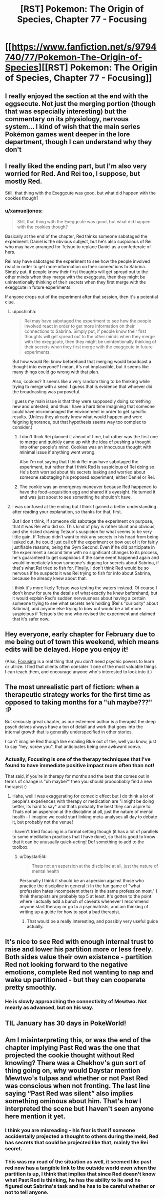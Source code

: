 #+TITLE: [RST] Pokemon: The Origin of Species, Chapter 77 - Focusing

* [[https://www.fanfiction.net/s/9794740/77/Pokemon-The-Origin-of-Species][[RST] Pokemon: The Origin of Species, Chapter 77 - Focusing]]
:PROPERTIES:
:Author: DaystarEld
:Score: 109
:DateUnix: 1580468131.0
:DateShort: 2020-Jan-31
:END:

** I really enjoyed the section at the end with the eggsecute. Not just the merging portion (though that was especially interesting) but the commentary on its physiology, nervous system... I kind of wish that the main series Pokémon games went deeper in the lore department, though I can understand why they don't
:PROPERTIES:
:Author: TheJungleDragon
:Score: 31
:DateUnix: 1580482325.0
:DateShort: 2020-Jan-31
:END:


** I really liked the ending part, but I'm also very worried for Red. And Rei too, I suppose, but mostly Red.

Still, that thing with the Exeggcute was good, but what did happen with the cookies though?
:PROPERTIES:
:Author: partner555
:Score: 21
:DateUnix: 1580490636.0
:DateShort: 2020-Jan-31
:END:

*** u/xamueljones:
#+begin_quote
  Still, that thing with the Exeggcute was good, but what did happen with the cookies though?
#+end_quote

Basically at the end of the chapter, Red thinks someone sabotaged the experiment. Daniel is the obvious subject, but he's also suspicious of Rei who may have arranged for Tetsuo to replace Daniel as a confederate of hers.

Rei may have sabotaged the experiment to see how the people involved react in order to get more information on their connections to Sabrina. Simply put, if people know their first thoughts will get spread out to the other minds when they merge with the exeggcute, then they might be unintentionally thinking of their secrets when they first merge with the exeggcute in future experiments.

If anyone drops out of the experiment after that session, then it's a potential clue.
:PROPERTIES:
:Author: xamueljones
:Score: 21
:DateUnix: 1580507003.0
:DateShort: 2020-Feb-01
:END:

**** u/pochinha:
#+begin_quote
  Rei may have sabotaged the experiment to see how the people involved react in order to get more information on their connections to Sabrina. Simply put, if people know their first thoughts will get spread out to the other minds when they merge with the exeggcute, then they might be unintentionally thinking of their secrets when they first merge with the exeggcute in future experiments.
#+end_quote

But how would Rei know beforehand that merging would broadcast a thought into everyone? I mean, it's not implausible, but it seems like many things could go wrong with that plan.

Also, cookies? It seems like a very random thing to be thinking while trying to merge with a seed. I guess that is evidence that whoever did the broadcasting was purposeful.

I guess my main issue is that they were supposedly doing something new and untested, and thus I have a hard time imagining that someone could have micromanaged the environment in order to get specific results. (Unless they already knew what would happen and were feigning ignorance, but that hypothesis seems way too complex to consider.)
:PROPERTIES:
:Author: pochinha
:Score: 12
:DateUnix: 1580519691.0
:DateShort: 2020-Feb-01
:END:

***** I don't think Rei planned it ahead of time, but rather was the first one to merge and quickly came up with the idea of pushing a thought into other people's mind. Cookies was an innocuous thought with minimal issue if anything went wrong.

Also I'm not saying that I think Rei may have sabotaged the experiment, but rather that I think Red is suspicious of Rei doing so. He's both worried about his secrets leaking and worried about someone sabotaging his proposed experiment, either Daniel or Rei.
:PROPERTIES:
:Author: xamueljones
:Score: 9
:DateUnix: 1580521194.0
:DateShort: 2020-Feb-01
:END:


***** The cookie was an emergency maneuver because Red happened to have the food-acquisition egg and shared it's eyesight. He turned it and was just about to see something he shouldn't have.
:PROPERTIES:
:Author: DavidGretzschel
:Score: 2
:DateUnix: 1580786634.0
:DateShort: 2020-Feb-04
:END:


**** I was confused at the ending but I think I gained a better understanding after reading your explanation, so thanks for that, first.

But I don't think, if someone did sabotage the experiment on purpose, that it was Rei who did so. This kind of ploy is rather blunt and obvious, and she risked drawing Tetsuo's suspicion for what seems to be very little gain. If Tetsuo didn't want to risk any secrets in his head from being leaked out, he could just call off the experiment or bow out of it for fairly justifiable reasons, being the Gym Second. Even if he did participate in the experiment a second time with no significant changes to its process, he's guaranteed to get suspicious if the same event happened again and would immediately know someone's digging for secrets about Sabrina, if that's what Rei tried to fish for. Finally, I don't think Red would be so nervous if he suspects it was Rei trying to fish for info about Sabrina, because he already knew about that.

I think it's more likely Tetsuo was testing the waters instead. Of course I don't know for sure the details of what exactly he knew beforehand, but it would explain Red's sudden nervousness about having a certain someone trying to see what secrets he's holding (Rei's "curiosity" about Sabrina), and anyone else trying to bow out would be a bit more suspicious if Tetsuo's the one who revised the experiment and claimed that it's safer now.
:PROPERTIES:
:Author: AKAAkira
:Score: 4
:DateUnix: 1580548335.0
:DateShort: 2020-Feb-01
:END:


** Hey everyone, early chapter for February due to me being out of town this weekend, which means edits will be delayed. Hope you enjoy it!

(Also, [[https://amzn.to/2RMZ1Wd][Focusing]] is a real thing that you don't need psychic powers to learn or utilize. I find that clients often consider it one of the most valuable things I can teach them, and encourage anyone who's interested to look into it.)
:PROPERTIES:
:Author: DaystarEld
:Score: 19
:DateUnix: 1580468141.0
:DateShort: 2020-Jan-31
:END:


** The most unrealistic part of fiction: when a therapeutic strategy works for the first time as opposed to taking months for a "uh maybe???" :P

But seriously great chapter, as our esteemed author is a therapist the deep psych delves always have a ton of detail and work that goes into the internal growth that is generally underspecified in other stories.

I can't imagine Red though like emailing Blue out of the, well you know, just to say "hey, screw you", that anticipates being one awkward convo.
:PROPERTIES:
:Author: Memes_Of_Production
:Score: 12
:DateUnix: 1580500090.0
:DateShort: 2020-Jan-31
:END:

*** Actually, Focusing is one of the therapy techniques that I've found to have immediate positive impact more often than not!

That said, if you're in therapy for months and the best that comes out in terms of change is "uh maybe?" then you should proooobably find a new therapist :)
:PROPERTIES:
:Author: DaystarEld
:Score: 11
:DateUnix: 1580698141.0
:DateShort: 2020-Feb-03
:END:

**** Haha, well I was exaggerating for comedic effect but I do think a lot of people's experiences with therapy or medication are "i might be doing better, its hard to say" and thats probably the best they can aspire to. Thats not an aspersion at the discipline at all, just the nature of mental health - I imagine we could start linking meta-analyses all day to debate it, but probably not the venue!

I haven't tried focusing in a formal setting though (it has a lot of parallels to some meditation practices that I have done), so that is good to know that it can be unusually quick-acting! Def something to add to the toolbox.
:PROPERTIES:
:Author: Memes_Of_Production
:Score: 2
:DateUnix: 1580708599.0
:DateShort: 2020-Feb-03
:END:

***** u/DaystarEld:
#+begin_quote
  Thats not an aspersion at the discipline at all, just the nature of mental health
#+end_quote

Personally I think it should be an aspersion against those who practice the discipline in general :) In the fun game of "what profession hates incompetent others in the same profession most," I think therapists are probably top 5 at least. It's gotten to the point where I actually add a bunch of caveats whenever I recommend anyone start therapy or go to a psychiatrists, and am thinking of writing up a guide for how to spot a bad therapist.
:PROPERTIES:
:Author: DaystarEld
:Score: 10
:DateUnix: 1580749832.0
:DateShort: 2020-Feb-03
:END:

****** That would be a really interesting, and possibly very useful guide actually.
:PROPERTIES:
:Author: MightBeDragon
:Score: 7
:DateUnix: 1580826152.0
:DateShort: 2020-Feb-04
:END:


** It's nice to see Red with enough internal trust to raise and lower his partition more or less freely. Both sides value their own existence - partition Red not looking forward to the negative emotions, complete Red not wanting to nap and wake up partitioned - but they can cooperate pretty smoothly.
:PROPERTIES:
:Author: thrawnca
:Score: 12
:DateUnix: 1580523390.0
:DateShort: 2020-Feb-01
:END:

*** He is slowly approaching the connectivity of Mewtwo. Not mearly as advanced, but on his way.
:PROPERTIES:
:Author: Radix2309
:Score: 3
:DateUnix: 1580783983.0
:DateShort: 2020-Feb-04
:END:


** TIL January has 30 days in PokeWorld!
:PROPERTIES:
:Author: LazarusRises
:Score: 10
:DateUnix: 1580476764.0
:DateShort: 2020-Jan-31
:END:


** Am I misinterpreting this, or was the end of the chapter implying Past Red was the one that projected the cookie thought without Red knowing? There was a Chekhov's gun sort of thing going on, why would Daystar mention Mewtwo's tulpas and whether or not Past Red was conscious when not fronting. The last line saying “Past Red was silent” also implies something ominous about him. That's how I interpreted the scene but I haven't seen anyone here mention it yet.
:PROPERTIES:
:Author: Gummysaur
:Score: 8
:DateUnix: 1580512221.0
:DateShort: 2020-Feb-01
:END:

*** I think you are misreading - his fear is that if someone accidentally projected a thought to others during the meld, Red has secrets that could be projected like that, mainly the Rei secret.
:PROPERTIES:
:Author: Memes_Of_Production
:Score: 9
:DateUnix: 1580514733.0
:DateShort: 2020-Feb-01
:END:


*** This was my read of the situation as well, it seemed like past red now has a tangible link to the outside world even when the partition is up, I think that implies that since Red doesn't know what Past Red is thinking, he has the ability to lie and he figured out Sabrina's task and he has to be careful whether or not to tell anyone.
:PROPERTIES:
:Author: Skyscraper314
:Score: 1
:DateUnix: 1581005954.0
:DateShort: 2020-Feb-06
:END:


** Not gonna lie, I teared up more than once during the “focusing” part.

Thank you for the great chapter!
:PROPERTIES:
:Author: Leemorry
:Score: 14
:DateUnix: 1580476221.0
:DateShort: 2020-Jan-31
:END:

*** Ditto.
:PROPERTIES:
:Author: NestorDempster
:Score: 7
:DateUnix: 1580483897.0
:DateShort: 2020-Jan-31
:END:

**** heh
:PROPERTIES:
:Author: Roneitis
:Score: 3
:DateUnix: 1580528440.0
:DateShort: 2020-Feb-01
:END:


** I bet it wasn't any of the psychics who wanted cookies, but the eggsecute itself. When it suddenly felt itself having extra bodies it naturally decided to use them in the optimal manner.
:PROPERTIES:
:Author: WalterTFD
:Score: 7
:DateUnix: 1580592714.0
:DateShort: 2020-Feb-02
:END:

*** Great take. "Welcome to the collective, tall eggs. Aquire cookies immediately."
:PROPERTIES:
:Author: gamerpenguin
:Score: 4
:DateUnix: 1587420554.0
:DateShort: 2020-Apr-21
:END:


*** Uh, I like that idea! Maybe Red's seed didn't get a new job because there was no food etc. around, but because the humans should overtake that job...
:PROPERTIES:
:Author: Kemal_Norton
:Score: 3
:DateUnix: 1580746157.0
:DateShort: 2020-Feb-03
:END:


** Focusing is an interesting concept. I've always been pretty good at analyzing my own emotions, but I never thought of trying to analyze the feelings associated with them. I think I'll give it a try next time I can't understand why I feel a certain way, it seems like a novel approach.

As for how this will impact Red, it seems like you are trying to get to an end-game where he has tulpas of his own (I'm guessing one for battling and another for socializing?). Pretty suspicious this came out just after Mewtwo explaining the uses of having multiple mental states. hmmmmm
:PROPERTIES:
:Author: PDNeznor
:Score: 7
:DateUnix: 1580633081.0
:DateShort: 2020-Feb-02
:END:


** Typo thread!
:PROPERTIES:
:Author: DaystarEld
:Score: 3
:DateUnix: 1580468182.0
:DateShort: 2020-Jan-31
:END:

*** [deleted]
:PROPERTIES:
:Score: 5
:DateUnix: 1580473541.0
:DateShort: 2020-Jan-31
:END:

**** Fixed!
:PROPERTIES:
:Author: DaystarEld
:Score: 2
:DateUnix: 1580697990.0
:DateShort: 2020-Feb-03
:END:


*** u/The_Wadapan:
#+begin_quote
  caring enough about AIko
#+end_quote
:PROPERTIES:
:Author: The_Wadapan
:Score: 4
:DateUnix: 1580492382.0
:DateShort: 2020-Jan-31
:END:

**** Fixed, thanks!
:PROPERTIES:
:Author: DaystarEld
:Score: 2
:DateUnix: 1580697980.0
:DateShort: 2020-Feb-03
:END:


*** |I knew it was tamed, but it being in its presence

Don't need the “it” after “but”.

|but a Gym without its Leader can't not grant badges.

It's either “can't” or “cannot”, not “can't not”.

| I come only come to the gym

Don't need the first “come”.

|Instead exeggcute psychically operating as one mind.

“Operating” should be “operate”.
:PROPERTIES:
:Author: partner555
:Score: 4
:DateUnix: 1580490531.0
:DateShort: 2020-Jan-31
:END:

**** Fixed!
:PROPERTIES:
:Author: DaystarEld
:Score: 2
:DateUnix: 1580697985.0
:DateShort: 2020-Feb-03
:END:


*** u/Leemorry:
#+begin_quote
  I knew it was tamed, but /it being in its/ presence
#+end_quote
:PROPERTIES:
:Author: Leemorry
:Score: 2
:DateUnix: 1580476119.0
:DateShort: 2020-Jan-31
:END:

**** Fixed, thanks!
:PROPERTIES:
:Author: DaystarEld
:Score: 2
:DateUnix: 1580697975.0
:DateShort: 2020-Feb-03
:END:


*** nearby, or close by instead of closeby
:PROPERTIES:
:Author: NestorDempster
:Score: 2
:DateUnix: 1580483886.0
:DateShort: 2020-Jan-31
:END:

**** Fixed!
:PROPERTIES:
:Author: DaystarEld
:Score: 2
:DateUnix: 1580697972.0
:DateShort: 2020-Feb-03
:END:


*** dismisses it: he had -> should be a semicolon

But he remembered -> remembers

sand was hot: it was -> semicolon

scared or not: things that -> semicolon

seek its council -> counsel

advice of the others do -> does

subsconscious -> subconscious

But that using that example -> But using that example

the more it fine details -> the more fine details

breathing as to take -> "breathing to take" or "breathing so as to take"

there, though: now that -> semicolon

Sewad -> Seward

table it, and if that's alright -> table it, if that's alright

as soon as he walks in -> walked

range of emotions are discrete integers -> Singular vs plural disagreement.

rather than spectrum -> a spectrum

Alex, Red Verres. -> Missing closing quote.

Sabrina' secrets -> Sabrina's secrets

mergers with this is -> mergers with this are

thoughtful."So -> Missing space.

particular tasks: a lot -> semicolon

that the whole exeggcute. -> Missing word, maybe "that is the whole exeggcute."

impulses of the other seeds feels like it drowns -> Singular vs plural disagreement.

and get lost in -> gets

propogated -> propagated
:PROPERTIES:
:Author: thrawnca
:Score: 2
:DateUnix: 1580520545.0
:DateShort: 2020-Feb-01
:END:

**** All fixed, thanks so much!

#+begin_quote
  remembered
#+end_quote

This is correct, it's referring to what he remembered in the past.

#+begin_quote
  range of emotions are discrete
#+end_quote

This sounds much more right to me than "range of emotions is discrete integers." Maybe there's another way to say it?
:PROPERTIES:
:Author: DaystarEld
:Score: 3
:DateUnix: 1580697940.0
:DateShort: 2020-Feb-03
:END:

***** Perhaps replace "are" with "were"?
:PROPERTIES:
:Author: thrawnca
:Score: 1
:DateUnix: 1580700092.0
:DateShort: 2020-Feb-03
:END:

****** Does that change things? It seems to just change the tense rather than the plural/singular issue.
:PROPERTIES:
:Author: DaystarEld
:Score: 2
:DateUnix: 1580702218.0
:DateShort: 2020-Feb-03
:END:

******* Yeah, it's a tricky sentence. I'll let you judge whether it would be an improvement.
:PROPERTIES:
:Author: thrawnca
:Score: 2
:DateUnix: 1580702273.0
:DateShort: 2020-Feb-03
:END:


*** u/FireHawkDelta:
#+begin_quote
  "Let's table it, *and* if that's alright with you, *and* go back to a previous question now that we have more of an understanding of what these felt-senses might mean.
#+end_quote

One of these ands should be removed, probably the first one.
:PROPERTIES:
:Author: FireHawkDelta
:Score: 2
:DateUnix: 1580520568.0
:DateShort: 2020-Feb-01
:END:

**** Fixed, thanks!
:PROPERTIES:
:Author: DaystarEld
:Score: 2
:DateUnix: 1580697946.0
:DateShort: 2020-Feb-03
:END:


*** u/Lugnut1206:
#+begin_quote
  "Okay. Why are you angry at Blue*/?/*"
#+end_quote
:PROPERTIES:
:Author: Lugnut1206
:Score: 3
:DateUnix: 1580484069.0
:DateShort: 2020-Jan-31
:END:

**** Fixed, thanks!
:PROPERTIES:
:Author: DaystarEld
:Score: 2
:DateUnix: 1580697967.0
:DateShort: 2020-Feb-03
:END:


** I was a bit bored with the whole psychic arc so far. But the exegcute riddle provided the motivation to reread all the respective chapters to figure out the who, the what, the why and the how. Now I'm really invested in the psychics and their plotting.

And I fear for them a little now, since as Sabrina said "Three can keep a secret, if two of them are dead." ;)
:PROPERTIES:
:Author: DavidGretzschel
:Score: 3
:DateUnix: 1580787082.0
:DateShort: 2020-Feb-04
:END:


** [deleted]
:PROPERTIES:
:Score: 3
:DateUnix: 1580486028.0
:DateShort: 2020-Jan-31
:END:

*** [deleted]
:PROPERTIES:
:Score: 8
:DateUnix: 1580486510.0
:DateShort: 2020-Jan-31
:END:


*** I'm in the same situation as you. Don't want the story to be short or end too early because I really liked the first 20 or so chapters, but I'm not going to get into the awful waits between chapters. I like to binge.
:PROPERTIES:
:Author: FordEngineerman
:Score: 3
:DateUnix: 1580491431.0
:DateShort: 2020-Jan-31
:END:


** The focusing technique was absolutely my favorite.

The rest of the chapter was great too.
:PROPERTIES:
:Author: DuskyDay
:Score: 3
:DateUnix: 1580742298.0
:DateShort: 2020-Feb-03
:END:


** There's not really a polite way to say it, so I'll just say it: the therapy chapters are genuinely the worst chapters in this fanfiction.

The change in tone between them and the rest of the serial is just ridiculous.
:PROPERTIES:
:Author: ClaireBear1123
:Score: 8
:DateUnix: 1580584745.0
:DateShort: 2020-Feb-01
:END:

*** That's kind of how therapy /is/, though. You interrupt your everyday, in-the-moment experience in an /environment/ and a /society/ to put some time and effort into working on something internal.

If anything, those scenes in this work are the /most/ heavily dramatized and streamlined to fit them into the narrative, and the seriousness with which Red approaches his issues with himself carries very smoothly from his analytical attitude toward everything else.

Is it possible you just prefer Blue's and Leaf's viewpoints, or that Red's boring internal monologue is more bearable when he's thinking about cool Pokémon things?
:PROPERTIES:
:Author: Chosen_Pun
:Score: 13
:DateUnix: 1580588711.0
:DateShort: 2020-Feb-01
:END:


*** It is the complete opposite for me, my favourite chapters are those where we have more exposition of ideas and less plot development. I like the action-packed ones, too, but they are just for enjoyment and not that meaningful. The first part of this chapter was great, it made me stop reading multiple times to think about real life things and this is the main reason I like this story so much and rational fiction in general.
:PROPERTIES:
:Author: registraciya
:Score: 9
:DateUnix: 1580643904.0
:DateShort: 2020-Feb-02
:END:


*** While your assessment is that they're the worst, I like them second to Leaf-Blue-Red interactions. Maybe different people enjoy different story styles/environment, rather than the chapters being genuinely the worst.
:PROPERTIES:
:Author: DuskyDay
:Score: 7
:DateUnix: 1580742129.0
:DateShort: 2020-Feb-03
:END:


*** I honestly love them, I feel like we get a very good look at Red's character, and feel closer to his experiences, as well as them just being interesting overall.
:PROPERTIES:
:Author: ForMyWork
:Score: 7
:DateUnix: 1580743347.0
:DateShort: 2020-Feb-03
:END:


*** Eh don't completely disagree, but I also do disagree.

I'll admit I'm a simple man. I enjoy the action of battles, adventuring, and Pokemon capturing the most of anything in this story. I mean, I read Pokemon fanfiction because I'm a fan of Pokemon. Perhaps unlike many other readers, I didn't start reading this story because I was a part of the rationalist subreddit many of these rationalist fanfictions seem to come from. Rather, I was looking for good Pokemon fanfiction and this happened to be one of the best I could find. I enjoy the story for what it is, and while I admit I'm not super interested in the aspects of the story where Pokemon just don't really come up at all such as Red's therapy sessions, I wouldn't go so far as to say they're unnecessary or bad. They serve as an important look into the psychological state of the protagonists and serves to help us understand how they are growing as people over time. Obviously I'd rather read about Red having a traditional Pokemon related adventure, but saying that the exploration of his psyche is unneeded or even bad at all would be missing the point.
:PROPERTIES:
:Author: TheGreatTactician
:Score: 7
:DateUnix: 1580837800.0
:DateShort: 2020-Feb-04
:END:


*** I have to agree. This fanfic has been slowly losing me since the Zapdos arc.

The therapy sessions could have been lifted straight out of a soap opera rat- fic or a case-study textbook, and seem out of place in a work about Pokemon. One of the strengths of HPMOR (imo) was its ability to largely incorporate its rationalist/scientific perspective /in the context of/ the Wizarding World (temporal concepts are explored in with Time-Turners, quantum physics with partial transfiguration, etc...). In contrast, the therapy sessions do not really tap into the rich resources of this "alternative universe". It is telling that the majority of the comments are directed at the exeggcute scene.

At the risk of prejudging, these therapy sessions seem to be incorporated for the sake of exposition on the topic, rather than any meaningful plot development. Either way, the therapy sessions still felt like a drag to read.

That being said, I remain grateful to the author for the work he has put into this fanfic.
:PROPERTIES:
:Author: trufflepastaz
:Score: 6
:DateUnix: 1580623460.0
:DateShort: 2020-Feb-02
:END:

**** u/DaystarEld:
#+begin_quote
  In contrast, the therapy sessions do not really tap into the rich resources of this "alternative universe".
#+end_quote

I considered making Red's therapist a psychic, or utilizing pokemon more in the sessions, but this is in fact the one area where I feel like anything that makes the process different or easier than it would be in the real world would be doing the issues addressed a disservice.

The pokemon world already has so many of our problems solved by magic or magitech, it felt like there needed to still be parts of the human experience that remain "unsolved" to not make it too unrelatable. Even Red's psychic abilities and partition are at risk of being too convenient, in my view. Of course it's possible to utilize psychic abilities more directly in therapy without just insta-solving people's mental health problems, but that would still largely erode the reader's ability to learn how actual mental health and good therapy work in the real world, which (for obvious reasons) I find more valuable than making every single scene feel like it's fundamentally tied to the pokemon world.

To put it another way, there are still plumbers and programmers and politicians and teachers in the pokemon world, and outside of certain very rare catastrophes, none of their jobs are meaningfully altered by the fact that they live in it rather than ours. Maybe outside their professions, yes, but their day to day job is still the same in both worlds, and none of them are relevant to the plot (not yet anyway) so none of them are being covered, but therapy is one of the jobs I imagine would be the same in both worlds (especially with non-sapient pokemon) and happens to be plot relevant, so I'm presenting it the way it would be in our world.

You and [[/u/ClaireBear1123]] 's points about the tone change or it being too text-bookish are valid reasons to not like these scenes, and may be something I can address through better writing. But I would challenge the idea that a protagonist dealing with trauma or grief or an ended friendship don't constitute meaningful plot development, or that any part of any story in the pokemon world must be intrinsically identifiable as taking place within it.
:PROPERTIES:
:Author: DaystarEld
:Score: 14
:DateUnix: 1580750747.0
:DateShort: 2020-Feb-03
:END:


** I loved this chapter so much! A good amount happened, there felt like progress, but still unrushed. The therapy session was amazing, I really enjoyed the whole thing, it felt like a good way to empathize with Red and everything he was feeling, it was very vivid.

I am curious to see what will happen with Red's revelation at the end and the consequences of what he realised. And to find out exactly what it was he realised.
:PROPERTIES:
:Author: ForMyWork
:Score: 2
:DateUnix: 1580743484.0
:DateShort: 2020-Feb-03
:END:


** The first section was very introspection-provoking to read, and I expected it to comprise the whole chapter. I really like the pace at which we're seeing Red's internal development; seeing critical moments like this interspersed with a fair amount of offscreen progress feels just about right.

And then there's a whole second part of the chapter! I really really really enjoyed the COOKIES as a lighthearted counterweight to the first part, even though it's a little undermined by the (unfortunately reasonable) sinister implications pointed out in the last part...
:PROPERTIES:
:Author: I_Probably_Think
:Score: 2
:DateUnix: 1580849780.0
:DateShort: 2020-Feb-05
:END:


** This chapter was great, very interesting. Completely lost what red meant in the cliffhanger tho
:PROPERTIES:
:Author: Ceres_Golden_Cross
:Score: 1
:DateUnix: 1580758629.0
:DateShort: 2020-Feb-03
:END:

*** He knows they're in cahoots, and may be planning to corrupt the next experiment by splitting the team apart by revealing embarrassing/ very private details thus making the team, who seem to be more successful without Daniel, fail to make any headway and give up, on this experiment if not the entire project. I think.
:PROPERTIES:
:Author: Tinger23
:Score: 1
:DateUnix: 1580957022.0
:DateShort: 2020-Feb-06
:END:


** Cyr was way too obviously shady. But I really like that his Pokémon mirrors his character :)
:PROPERTIES:
:Author: DavidGretzschel
:Score: 1
:DateUnix: 1580786244.0
:DateShort: 2020-Feb-04
:END:


** I tend to struggle to follow the psychic intrigue, but I definitely liked the Exeggcute merger.

I found that Future Red's focusing was like reading an alien's mind, and Past Red's focusing was like mine was the one being read.
:PROPERTIES:
:Author: Trips-Over-Tail
:Score: 1
:DateUnix: 1581288049.0
:DateShort: 2020-Feb-10
:END:
